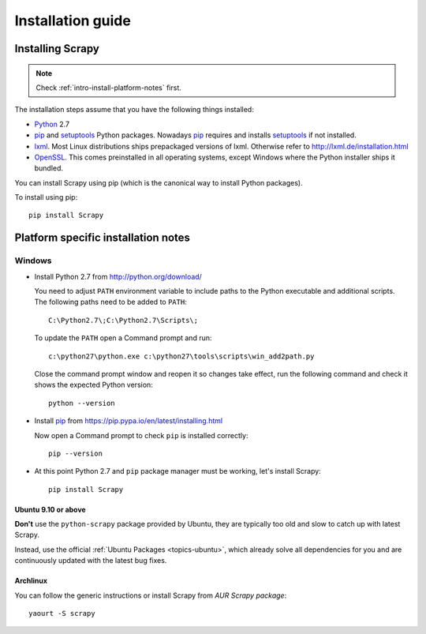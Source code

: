 .. _intro-install:

==================
Installation guide
==================

Installing Scrapy
=================

.. note:: Check :ref:`intro-install-platform-notes` first.

The installation steps assume that you have the following things installed:

* `Python`_ 2.7

* `pip`_ and `setuptools`_ Python packages. Nowadays `pip`_ requires and
  installs `setuptools`_ if not installed.

* `lxml`_. Most Linux distributions ships prepackaged versions of lxml.
  Otherwise refer to http://lxml.de/installation.html

* `OpenSSL`_. This comes preinstalled in all operating systems, except Windows
  where the Python installer ships it bundled.

You can install Scrapy using pip (which is the canonical way to install Python
packages).

To install using pip::

   pip install Scrapy

.. _intro-install-platform-notes:

Platform specific installation notes
====================================

Windows
-------

* Install Python 2.7 from http://python.org/download/

  You need to adjust ``PATH`` environment variable to include paths to
  the Python executable and additional scripts. The following paths need to be
  added to ``PATH``::

      C:\Python2.7\;C:\Python2.7\Scripts\;

  To update the ``PATH`` open a Command prompt and run::

      c:\python27\python.exe c:\python27\tools\scripts\win_add2path.py

  Close the command prompt window and reopen it so changes take effect, run the
  following command and check it shows the expected Python version::

      python --version

* Install `pip`_ from https://pip.pypa.io/en/latest/installing.html

  Now open a Command prompt to check ``pip`` is installed correctly:: 

      pip --version

* At this point Python 2.7 and ``pip`` package manager must be working, let's
  install Scrapy::

      pip install Scrapy

Ubuntu 9.10 or above
~~~~~~~~~~~~~~~~~~~~

**Don't** use the ``python-scrapy`` package provided by Ubuntu, they are
typically too old and slow to catch up with latest Scrapy.

Instead, use the official :ref:`Ubuntu Packages <topics-ubuntu>`, which already
solve all dependencies for you and are continuously updated with the latest bug
fixes.

Archlinux
~~~~~~~~~

You can follow the generic instructions or install Scrapy from `AUR Scrapy package`::

    yaourt -S scrapy


.. _Python: http://www.python.org
.. _pip: http://www.pip-installer.org/en/latest/installing.html
.. _easy_install: http://pypi.python.org/pypi/setuptools
.. _Control Panel: http://www.microsoft.com/resources/documentation/windows/xp/all/proddocs/en-us/sysdm_advancd_environmnt_addchange_variable.mspx
.. _lxml: http://lxml.de/
.. _OpenSSL: https://pypi.python.org/pypi/pyOpenSSL
.. _setuptools: https://pypi.python.org/pypi/setuptools
.. _AUR Scrapy package: https://aur.archlinux.org/packages/scrapy/
